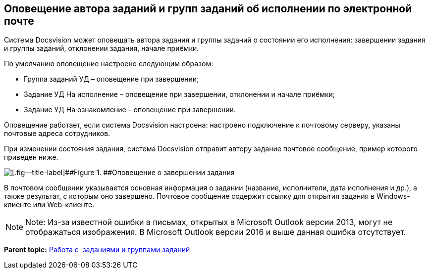 [[ariaid-title1]]
== Оповещение автора заданий и групп заданий об исполнении по электронной почте

Система Docsvision может оповещать автора задания и группы заданий о состоянии его исполнения: завершении задания и группы заданий, отклонении задания, начале приёмки.

По умолчанию оповещение настроено следующим образом:

* Группа заданий УД – оповещение при завершении;
* Задание УД На исполнение – оповещение при завершении, отклонении и начале приёмки;
* Задание УД На ознакомление – оповещение при завершении.

Оповещение работает, если система Docsvision настроена: настроено подключение к почтовому серверу, указаны почтовые адреса сотрудников.

При изменении состояния задания, система Docsvision отправит автору задание почтовое сообщение, пример которого приведен ниже.

image::img/notificationMail.png[[.fig--title-label]##Figure 1. ##Оповещение о завершении задания]

В почтовом сообщении указывается основная информация о задании (название, исполнители, дата исполнения и др.), а также результат, с которым оно завершено. Почтовое сообщение содержит ссылку для открытия задания в Windows-клиенте или Web-клиенте.

[NOTE]
====
[.note__title]#Note:# Из-за известной ошибки в письмах, открытых в Microsoft Outlook версии 2013, могут не отображаться изображения. В Microsoft Outlook версии 2016 и выше данная ошибка отсутствует.
====

*Parent topic:* xref:../topics/Task_Work.adoc[Работа с  заданиями и группами заданий]

